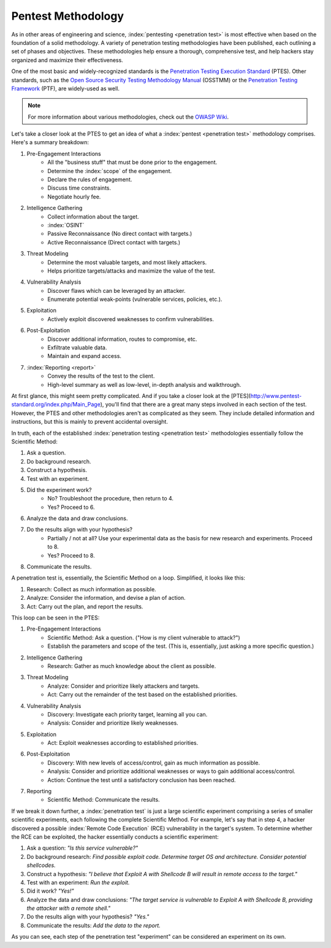 Pentest Methodology
===================
As in other areas of engineering and science, :index:`pentesting <penetration test>` is most effective when based on the foundation of a solid methodology. A variety of penetration testing methodologies have been published, each outlining a set of phases and objectives. These methodologies help ensure a thorough, comprehensive test, and help hackers stay organized and maximize their effectiveness.

One of the most basic and widely-recognized standards is the `Penetration Testing Execution Standard`_ (PTES). Other standards, such as the `Open Source Security Testing Methodology Manual`_ (OSSTMM) or the `Penetration Testing Framework`_ (PTF), are widely-used as well.

.. _Penetration Testing Execution Standard: http://www.pentest-standard.org/index.php/Main_Page
.. _Open Source Security Testing Methodology Manual: https://www.isecom.org/research.html
.. _Penetration Testing Framework: http://www.vulnerabilityassessment.co.uk/Penetration%20Test.html

.. note::

  For more information about various methodologies, check out the `OWASP Wiki`_.

.. _OWASP Wiki: https://www.owasp.org/index.php/Penetration_testing_methodologies

Let's take a closer look at the PTES to get an idea of what a :index:`pentest <penetration test>` methodology comprises. Here's a summary breakdown:

1. Pre-Engagement Interactions
    * All the "business stuff" that must be done prior to the engagement.
    * Determine the :index:`scope` of the engagement.
    * Declare the rules of engagement.
    * Discuss time constraints.
    * Negotiate hourly fee.
2. Intelligence Gathering
    * Collect information about the target.
    * :index:`OSINT`
    * Passive Reconnaissance (No direct contact with targets.)
    * Active Reconnaissance (Direct contact with targets.)
3. Threat Modeling
    * Determine the most valuable targets, and most likely attackers.
    * Helps prioritize targets/attacks and maximize the value of the test.
4. Vulnerability Analysis
    * Discover flaws which can be leveraged by an attacker.
    * Enumerate potential weak-points (vulnerable services, policies, etc.).
5. Exploitation
    * Actively exploit discovered weaknesses to confirm vulnerabilities.
6. Post-Exploitation
    * Discover additional information, routes to compromise, etc.
    * Exfiltrate valuable data.
    * Maintain and expand access.
7. :index:`Reporting <report>`
    * Convey the results of the test to the client.
    * High-level summary as well as low-level, in-depth analysis and walkthrough.

At first glance, this might seem pretty complicated. And if you take a closer look at the [PTES](http://www.pentest-standard.org/index.php/Main_Page), you'll find that there are a great many steps involved in each section of the test. However, the PTES and other methodologies aren't as complicated as they seem. They include detailed information and instructions, but this is mainly to prevent accidental oversight.

In truth, each of the established :index:`penetration testing <penetration test>` methodologies essentially follow the Scientific Method:

1. Ask a question.
2. Do background research.
3. Construct a hypothesis.
4. Test with an experiment.
5. Did the experiment work?
    * No? Troubleshoot the procedure, then return to 4.
    * Yes? Proceed to 6.
6. Analyze the data and draw conclusions.
7. Do the results align with your hypothesis?
    * Partially / not at all? Use your experimental data as the basis for new research and experiments. Proceed to 8.
    * Yes? Proceed to 8.
8. Communicate the results.

A penetration test is, essentially, the Scientific Method on a loop. Simplified, it looks like this:

1. Research: Collect as much information as possible.
2. Analyze: Consider the information, and devise a plan of action.
3. Act: Carry out the plan, and report the results.

This loop can be seen in the PTES:

1. Pre-Engagement Interactions
    * Scientific Method: Ask a question. ("How is my client vulnerable to attack?")
    * Establish the parameters and scope of the test. (This is, essentially, just asking a more specific question.)
2. Intelligence Gathering
    * Research: Gather as much knowledge about the client as possible.
3. Threat Modeling
    * Analyze: Consider and prioritize likely attackers and targets.
    * Act: Carry out the remainder of the test based on the established priorities.
4. Vulnerability Analysis
    * Discovery: Investigate each priority target, learning all you can.
    * Analysis: Consider and prioritize likely weaknesses.
5. Exploitation
    * Act: Exploit weaknesses according to established priorities.
6. Post-Exploitation
    * Discovery: With new levels of access/control, gain as much information as possible.
    * Analysis: Consider and prioritize additional weaknesses or ways to gain additional access/control.
    * Action: Continue the test until a satisfactory conclusion has been reached.
7. Reporting
    * Scientific Method: Communicate the results.

If we break it down further, a :index:`penetration test` is just a large scientific experiment comprising a series of smaller scientific experiments, each following the complete Scientific Method. For example, let's say that in step 4, a hacker discovered a possible :index:`Remote Code Execution` (RCE) vulnerability in the target's system. To determine whether the RCE can be exploited, the hacker essentially conducts a scientific experiment:

1. Ask a question: `"Is this service vulnerable?"`
2. Do background research: `Find possible exploit code. Determine target OS and architecture. Consider potential shellcodes.`
3. Construct a hypothesis: `"I believe that Exploit A with Shellcode B will result in remote access to the target."`
4. Test with an experiment: `Run the exploit.`
5. Did it work? `"Yes!"`
6. Analyze the data and draw conclusions: `"The target service is vulnerable to Exploit A with Shellcode B, providing the attacker with a remote shell."`
7. Do the results align with your hypothesis? `"Yes."`
8. Communicate the results: `Add the data to the report.`

As you can see, each step of the penetration test "experiment" can be considered an experiment on its own.
